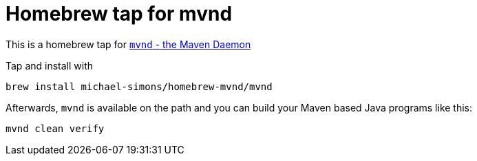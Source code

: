 = Homebrew tap for mvnd

This is a homebrew tap for https://github.com/mvndaemon/mvnd[`mvnd` - the Maven Daemon]

Tap and install with

```
brew install michael-simons/homebrew-mvnd/mvnd
```

Afterwards, `mvnd` is available on the path and you can build your Maven based Java programs like this:

```
mvnd clean verify
```
